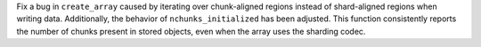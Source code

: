 Fix a bug in ``create_array`` caused by iterating over chunk-aligned regions instead of
shard-aligned regions when writing data. Additionally, the behavior of ``nchunks_initialized``
has been adjusted. This function consistently reports the number of chunks present in stored objects,
even when the array uses the sharding codec.